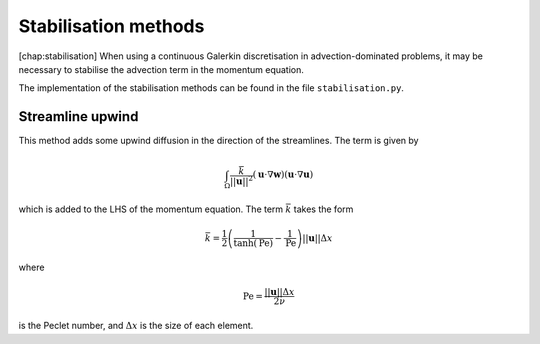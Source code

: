 Stabilisation methods
=====================

[chap:stabilisation] When using a continuous Galerkin discretisation in
advection-dominated problems, it may be necessary to stabilise the
advection term in the momentum equation.

The implementation of the stabilisation methods can be found in the file
``stabilisation.py``.

Streamline upwind
-----------------

This method adds some upwind diffusion in the direction of the
streamlines. The term is given by

.. math:: \int_{\Omega} \frac{\bar{k}}{||\mathbf{u}||^2}(\mathbf{u}\cdot\nabla\mathbf{w})(\mathbf{u}\cdot\nabla\mathbf{u})

which is added to the LHS of the momentum equation. The term
:math:`\bar{k}` takes the form

.. math:: \bar{k} = \frac{1}{2}\left(\frac{1}{\tanh(\mathrm{Pe})} - \frac{1}{\mathrm{Pe}}\right)||\mathbf{u}||\Delta x

where

.. math:: \mathrm{Pe} = \frac{||\mathbf{u}||\Delta x}{2\nu}

is the Peclet number, and :math:`\Delta x` is the size of each element.

